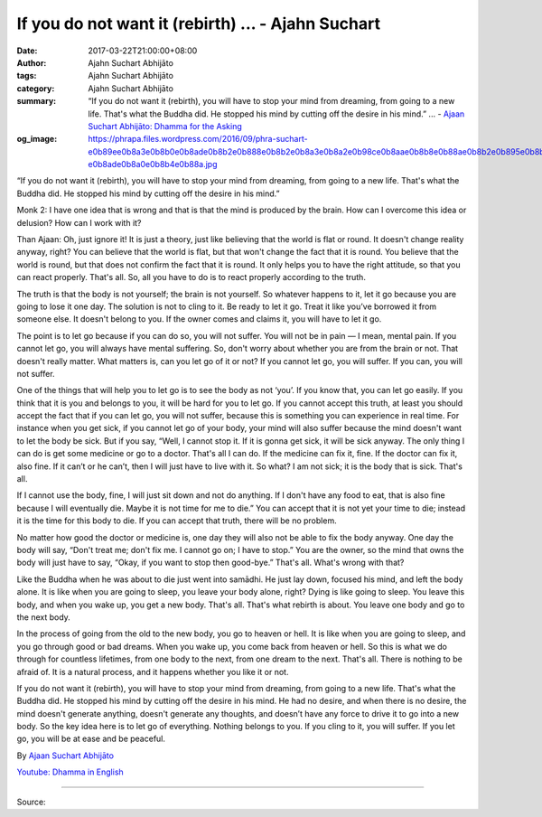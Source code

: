 If you do not want it (rebirth) ... - Ajahn Suchart
###################################################

:date: 2017-03-22T21:00:00+08:00
:author: Ajahn Suchart Abhijāto
:tags: Ajahn Suchart Abhijāto
:category: Ajahn Suchart Abhijāto
:summary: “If you do not want it (rebirth), you will have to stop your mind from dreaming, from going to a new life. That's what the Buddha did. He stopped his mind by cutting off the desire in his mind.” ...
          - `Ajaan Suchart Abhijāto: Dhamma for the Asking`_
:og_image: https://phrapa.files.wordpress.com/2016/09/phra-suchart-e0b89ee0b8a3e0b8b0e0b8ade0b8b2e0b888e0b8b2e0b8a3e0b8a2e0b98ce0b8aae0b8b8e0b88ae0b8b2e0b895e0b8b4-e0b8ade0b8a0e0b8b4e0b88a.jpg

“If you do not want it (rebirth), you will have to stop your mind from dreaming, from going to a new life. That's what the Buddha did. He stopped his mind by cutting off the desire in his mind.”

Monk 2: I have one idea that is wrong and that is that the mind is produced by the brain. How can I overcome this idea or delusion? How can I work with it?

Than Ajaan: Oh, just ignore it! It is just a theory, just like believing that the world is flat or round. It doesn't change reality anyway, right? You can believe that the world is flat, but that won't change the fact that it is round. You believe that the world is round, but that does not confirm the fact that it is round. It only helps you to have the right attitude, so that you can react properly. That's all. So, all you have to do is to react properly according to the truth.

The truth is that the body is not yourself; the brain is not yourself. So whatever happens to it, let it go because you are going to lose it one day. The solution is not to cling to it. Be ready to let it go. Treat it like you’ve borrowed it from someone else. It doesn't belong to you. If the owner comes and claims it, you will have to let it go.

The point is to let go because if you can do so, you will not suffer. You will not be in pain — I mean, mental pain. If you cannot let go, you will always have mental suffering. So, don't worry about whether you are from the brain or not. That doesn't really matter. What matters is, can you let go of it or not? If you cannot let go, you will suffer. If you can, you will not suffer.

One of the things that will help you to let go is to see the body as not ‘you’. If you know that, you can let go easily. If you think that it is you and belongs to you, it will be hard for you to let go. If you cannot accept this truth, at least you should accept the fact that if you can let go, you will not suffer, because this is something you can experience in real time. For instance when you get sick, if you cannot let go of your body, your mind will also suffer because the mind doesn't want to let the body be sick. But if you say, “Well, I cannot stop it. If it is gonna get sick, it will be sick anyway. The only thing I can do is get some medicine or go to a doctor. That's all I can do. If the medicine can fix it, fine. If the doctor can fix it, also fine. If it can’t or he can’t, then I will just have to live with it. So what? I am not sick; it is the body that is sick. That's all.

If I cannot use the body, fine, I will just sit down and not do anything. If I don't have any food to eat, that is also fine because I will eventually die. Maybe it is not time for me to die.” You can accept that it is not yet your time to die; instead it is the time for this body to die. If you can accept that truth, there will be no problem.

No matter how good the doctor or medicine is, one day they will also not be able to fix the body anyway. One day the body will say, “Don't treat me; don't fix me. I cannot go on; I have to stop.” You are the owner, so the mind that owns the body will just have to say, “Okay, if you want to stop then good-bye.” That's all. What's wrong with that?

Like the Buddha when he was about to die just went into samādhi. He just lay down, focused his mind, and left the body alone. It is like when you are going to sleep, you leave your body alone, right? Dying is like going to sleep. You leave this body, and when you wake up, you get a new body. That's all. That's what rebirth is about. You leave one body and go to the next body.

In the process of going from the old to the new body, you go to heaven or hell. It is like when you are going to sleep, and you go through good or bad dreams. When you wake up, you come back from heaven or hell. So this is what we do through for countless lifetimes, from one body to the next, from one dream to the next. That's all. There is nothing to be afraid of. It is a natural process, and it happens whether you like it or not.

If you do not want it (rebirth), you will have to stop your mind from dreaming, from going to a new life. That's what the Buddha did. He stopped his mind by cutting off the desire in his mind. He had no desire, and when there is no desire, the mind doesn't generate anything, doesn't generate any thoughts, and doesn’t have any force to drive it to go into a new body. So the key idea here is to let go of everything. Nothing belongs to you. If you cling to it, you will suffer. If you let go, you will be at ease and be peaceful.

By `Ajaan Suchart Abhijāto <http://phrasuchart.com/>`_

`Youtube: Dhamma in English <https://www.youtube.com/channel/UCi_BnRZmNgECsJGS31F495g>`_

.. image:: https://scontent-tpe1-1.xx.fbcdn.net/v/t1.0-9/17458292_749544341876991_2515341115792708006_n.jpg?oh=cb8e4f343b28795ab11022d358a8a60a&oe=5961493B
   :align: center
   :alt: If you do not want it (rebirth)

----

Source:

.. raw:: html

  <iframe src="https://www.facebook.com/plugins/post.php?href=https%3A%2F%2Fwww.facebook.com%2FAjahnSuchartAbhijato%2Fposts%2F749544341876991%3A0&width=500" width="500" height="569" style="border:none;overflow:hidden" scrolling="no" frameborder="0" allowTransparency="true"></iframe>

.. _Ajaan Suchart Abhijāto\: Dhamma for the Asking: https://www.facebook.com/AjahnSuchartAbhijato/
